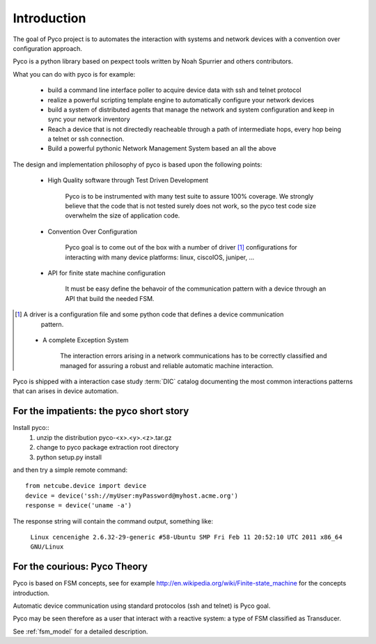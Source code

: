 Introduction
============

The goal of Pyco project is to automates the interaction with systems and network devices 
with a convention over configuration approach.

Pyco is a python library based on pexpect tools written by Noah Spurrier and others contributors. 

What you can do with pyco is for example:

 * build a command line interface poller to acquire device data with ssh and telnet protocol
 * realize a powerful scripting template engine to automatically configure your network devices
 * build a system of distributed agents that manage the network and system configuration and keep
   in sync your network inventory 
 * Reach a device that is not directedly reacheable through a path of intermediate hops,
   every hop being a telnet or ssh connection.
 * Build a powerful pythonic Network Management System based an all the above 


The design and implementation philosophy of pyco is based upon the following points:

 * High Quality software through Test Driven Development
 	
 	Pyco is to be instrumented with many test suite to assure 100% coverage.
 	We strongly believe that the code that is not tested surely does not work,
 	so the pyco test code size overwhelm the size of application code. 
 	
 * Convention Over Configuration
 
 	Pyco goal is to come out of the box with a number of driver [#f]_ configurations
 	for interacting with many device platforms: linux, ciscoIOS, juniper, ...
 	
 * API for finite state machine configuration
 
	It must be easy define the behavoir of the communication pattern with a device through an
	API that build the needed FSM.

.. [#f] A driver is a configuration file and some python code that defines a device communication
 	pattern.
 	
 * A complete Exception System
 
 	The interaction errors arising in a network communications has to be correctly classified and managed
 	for assuring a robust and reliable automatic machine interaction.  
 	

Pyco is shipped with a interaction case study :term:`DIC` catalog documenting the most common interactions patterns that can arises in device automation.

For the impatients: the pyco short story
----------------------------------------

Install pyco::
 #. unzip the distribution pyco-<x>.<y>.<z>.tar.gz
 #. change to pyco package extraction root directory
 #. python setup.py install

and then try a simple remote command::

	from netcube.device import device
	device = device('ssh://myUser:myPassword@myhost.acme.org')
	response = device('uname -a')

The response string will contain the command output, something like:

	``Linux cencenighe 2.6.32-29-generic #58-Ubuntu SMP Fri Feb 11 20:52:10 UTC 2011 x86_64 GNU/Linux``
	

For the courious: Pyco Theory
-----------------------------

Pyco is based on FSM concepts, see for example http://en.wikipedia.org/wiki/Finite-state_machine for the concepts introduction.

Automatic device communication using standard protocolos (ssh and telnet) is Pyco goal.

Pyco may be seen therefore as a user that interact with a reactive system: a type of FSM classified as Transducer. 

See :ref:`fsm_model` for a detailed description.
